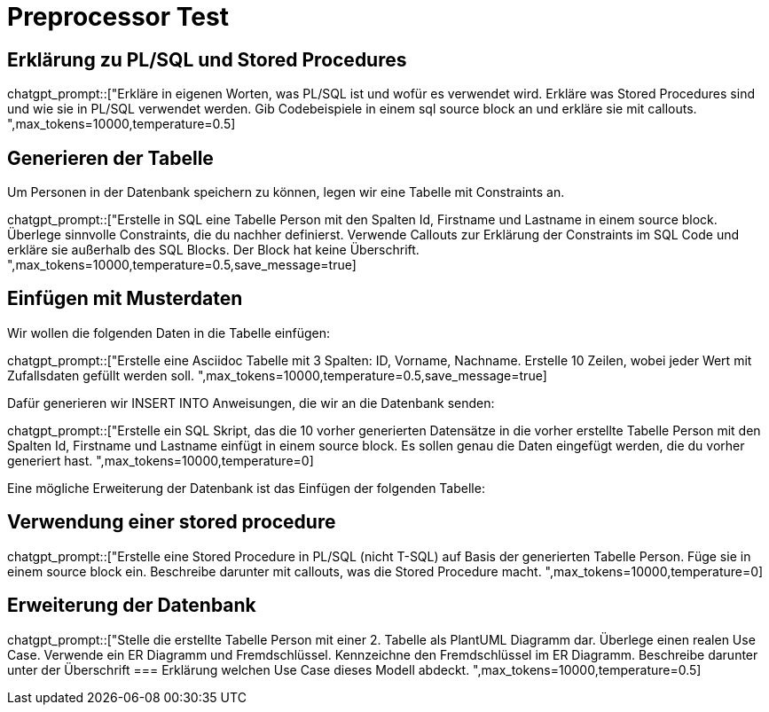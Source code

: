 = Preprocessor Test
:source-highlighter: rouge

== Erklärung zu PL/SQL und Stored Procedures

chatgpt_prompt::["Erkläre in eigenen Worten, was PL/SQL ist und wofür es verwendet wird.
Erkläre was Stored Procedures sind und wie sie in PL/SQL verwendet werden.
Gib Codebeispiele in einem sql source block an und erkläre sie mit callouts.
",max_tokens=10000,temperature=0.5]


== Generieren der Tabelle

Um Personen in der Datenbank speichern zu können, legen wir eine Tabelle mit Constraints an.

chatgpt_prompt::["Erstelle in SQL eine Tabelle Person mit den Spalten Id, Firstname und Lastname in einem source block.
Überlege sinnvolle Constraints, die du nachher definierst.
Verwende Callouts zur Erklärung der Constraints im SQL Code und erkläre sie außerhalb des SQL Blocks. 
Der Block hat keine Überschrift.
",max_tokens=10000,temperature=0.5,save_message=true]

== Einfügen mit Musterdaten

Wir wollen die folgenden Daten in die Tabelle einfügen:

chatgpt_prompt::["Erstelle eine Asciidoc Tabelle mit 3 Spalten: ID, Vorname, Nachname.
Erstelle 10 Zeilen, wobei jeder Wert mit Zufallsdaten gefüllt werden soll.
",max_tokens=10000,temperature=0.5,save_message=true]

Dafür generieren wir INSERT INTO Anweisungen, die wir an die Datenbank senden:

chatgpt_prompt::["Erstelle ein SQL Skript, das die 10 vorher generierten Datensätze in die vorher erstellte Tabelle Person
mit den Spalten Id, Firstname und Lastname einfügt in einem source block.
Es sollen genau die Daten eingefügt werden, die du vorher generiert hast.
",max_tokens=10000,temperature=0]

Eine mögliche Erweiterung der Datenbank ist das Einfügen der folgenden Tabelle:

== Verwendung einer stored procedure

chatgpt_prompt::["Erstelle eine Stored Procedure in PL/SQL (nicht T-SQL) auf Basis der generierten Tabelle Person.
Füge sie in einem source block ein.
Beschreibe darunter mit callouts, was die Stored Procedure macht.
",max_tokens=10000,temperature=0]

== Erweiterung der Datenbank

chatgpt_prompt::["Stelle die erstellte Tabelle Person mit einer 2. Tabelle als PlantUML Diagramm dar.
Überlege einen realen Use Case.
Verwende ein ER Diagramm und Fremdschlüssel.
Kennzeichne den Fremdschlüssel im ER Diagramm.
Beschreibe darunter unter der Überschrift
=== Erklärung
welchen Use Case dieses Modell abdeckt.
",max_tokens=10000,temperature=0.5]

